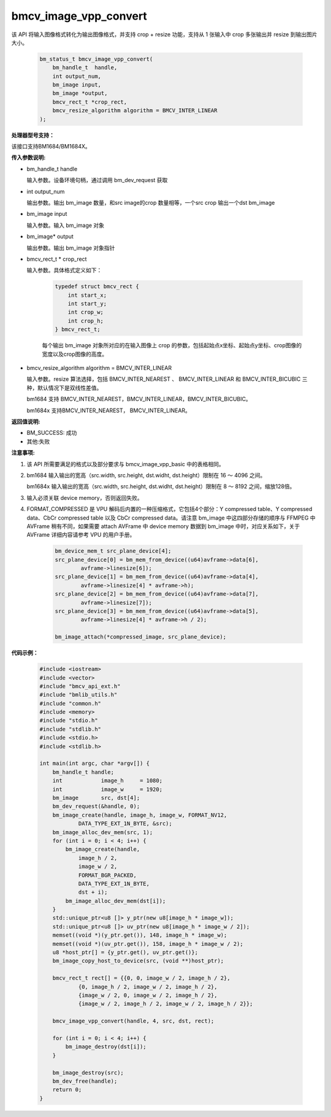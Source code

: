 bmcv_image_vpp_convert
=========================


该 API 将输入图像格式转化为输出图像格式，并支持 crop + resize 功能，支持从 1 张输入中 crop 多张输出并 resize 到输出图片大小。

    .. code-block:: c

        bm_status_t bmcv_image_vpp_convert(
            bm_handle_t  handle,
            int output_num,
            bm_image input,
            bm_image *output,
            bmcv_rect_t *crop_rect,
            bmcv_resize_algorithm algorithm = BMCV_INTER_LINEAR
        );


**处理器型号支持：**

该接口支持BM1684/BM1684X。


**传入参数说明:**

* bm_handle_t handle

  输入参数。设备环境句柄，通过调用 bm_dev_request 获取

* int output_num

  输出参数。输出 bm_image 数量，和src image的crop 数量相等，一个src crop 输出一个dst bm_image

* bm_image input

  输入参数。输入 bm_image 对象

* bm_image* output

  输出参数。输出 bm_image 对象指针

* bmcv_rect_t * crop_rect

  输入参数。具体格式定义如下：

    .. code-block:: c

        typedef struct bmcv_rect {
            int start_x;
            int start_y;
            int crop_w;
            int crop_h;
        } bmcv_rect_t;

    每个输出 bm_image 对象所对应的在输入图像上 crop 的参数，包括起始点x坐标、起始点y坐标、crop图像的宽度以及crop图像的高度。

* bmcv_resize_algorithm algorithm = BMCV_INTER_LINEAR

  输入参数。resize 算法选择，包括 BMCV_INTER_NEAREST 、 BMCV_INTER_LINEAR 和 BMCV_INTER_BICUBIC 三种，默认情况下是双线性差值。

  bm1684 支持 BMCV_INTER_NEAREST，BMCV_INTER_LINEAR，BMCV_INTER_BICUBIC。

  bm1684x 支持BMCV_INTER_NEAREST， BMCV_INTER_LINEAR。

**返回值说明:**

* BM_SUCCESS: 成功

* 其他:失败


**注意事项:**

1. 该 API 所需要满足的格式以及部分要求与 bmcv_image_vpp_basic 中的表格相同。

2. bm1684 输入输出的宽高（src.width, src.height, dst.widht, dst.height）限制在 16 ～ 4096 之间。

   bm1684x 输入输出的宽高（src.width, src.height, dst.widht, dst.height）限制在 8 ～ 8192 之间，缩放128倍。

3. 输入必须关联 device memory，否则返回失败。

4. FORMAT_COMPRESSED 是 VPU 解码后内置的一种压缩格式，它包括4个部分：Y compressed table、Y compressed data、CbCr compressed table 以及 CbCr compressed data。请注意 bm_image 中这四部分存储的顺序与 FFMPEG 中 AVFrame 稍有不同，如果需要 attach AVFrame 中 device memory 数据到 bm_image 中时，对应关系如下，关于 AVFrame 详细内容请参考 VPU 的用户手册。

    .. code-block:: c

        bm_device_mem_t src_plane_device[4];
        src_plane_device[0] = bm_mem_from_device((u64)avframe->data[6],
                avframe->linesize[6]);
        src_plane_device[1] = bm_mem_from_device((u64)avframe->data[4],
                avframe->linesize[4] * avframe->h);
        src_plane_device[2] = bm_mem_from_device((u64)avframe->data[7],
                avframe->linesize[7]);
        src_plane_device[3] = bm_mem_from_device((u64)avframe->data[5],
                avframe->linesize[4] * avframe->h / 2);

        bm_image_attach(*compressed_image, src_plane_device);



**代码示例：**

    .. code-block:: c

        #include <iostream>
        #include <vector>
        #include "bmcv_api_ext.h"
        #include "bmlib_utils.h"
        #include "common.h"
        #include <memory>
        #include "stdio.h"
        #include "stdlib.h"
        #include <stdio.h>
        #include <stdlib.h>

        int main(int argc, char *argv[]) {
            bm_handle_t handle;
            int            image_h     = 1080;
            int            image_w     = 1920;
            bm_image       src, dst[4];
            bm_dev_request(&handle, 0);
            bm_image_create(handle, image_h, image_w, FORMAT_NV12,
                    DATA_TYPE_EXT_1N_BYTE, &src);
            bm_image_alloc_dev_mem(src, 1);
            for (int i = 0; i < 4; i++) {
                bm_image_create(handle,
                    image_h / 2,
                    image_w / 2,
                    FORMAT_BGR_PACKED,
                    DATA_TYPE_EXT_1N_BYTE,
                    dst + i);
                bm_image_alloc_dev_mem(dst[i]);
            }
            std::unique_ptr<u8 []> y_ptr(new u8[image_h * image_w]);
            std::unique_ptr<u8 []> uv_ptr(new u8[image_h * image_w / 2]);
            memset((void *)(y_ptr.get()), 148, image_h * image_w);
            memset((void *)(uv_ptr.get()), 158, image_h * image_w / 2);
            u8 *host_ptr[] = {y_ptr.get(), uv_ptr.get()};
            bm_image_copy_host_to_device(src, (void **)host_ptr);

            bmcv_rect_t rect[] = {{0, 0, image_w / 2, image_h / 2},
                    {0, image_h / 2, image_w / 2, image_h / 2},
                    {image_w / 2, 0, image_w / 2, image_h / 2},
                    {image_w / 2, image_h / 2, image_w / 2, image_h / 2}};

            bmcv_image_vpp_convert(handle, 4, src, dst, rect);

            for (int i = 0; i < 4; i++) {
                bm_image_destroy(dst[i]);
            }

            bm_image_destroy(src);
            bm_dev_free(handle);
            return 0;
        }


